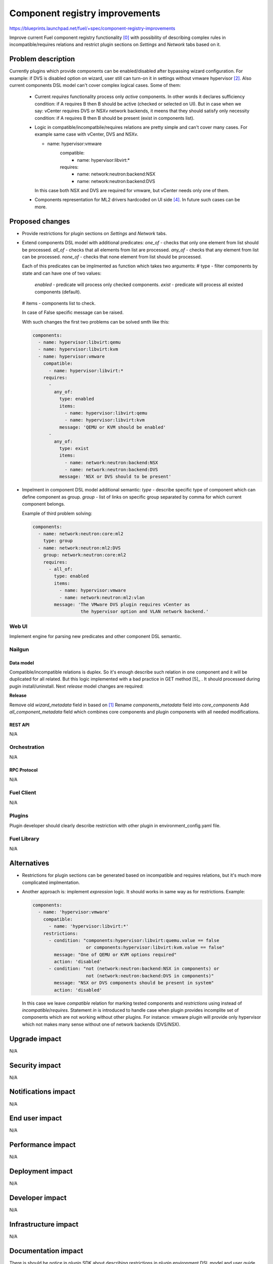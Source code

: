..
 This work is licensed under a Creative Commons Attribution 3.0 Unported
 License.

 http://creativecommons.org/licenses/by/3.0/legalcode

===============================
Component registry improvements
===============================

https://blueprints.launchpad.net/fuel/+spec/component-registry-improvements

Improve current Fuel component registry functionality [0]_ with possibility of
describing complex rules in incompatible/requires relations and restrict plugin
sections on `Settings` and `Network` tabs based on it.

-------------------
Problem description
-------------------

Currently plugins which provide components can be enabled/disabled after
bypassing wizard configuration. For example: if DVS is disabled option on
wizard, user still can turn-on it in settings without vmware hypervisor [2]_.
Also current components DSL model can't cover complex logical cases. Some of
them:

  * Current `requires` functionality process only `active` components. In
    other words it declares sufficiency condition: if A requires B then B
    should be active (checked or selected on UI). But in case when we say:
    vCenter requires DVS or NSXv network backends, it meens that they should
    satisfy only necessity condition: if A requires B then B should be present
    (exist in components list).

  * Logic in compatible/incompatbile/requires relations are pretty simple and
    can't cover many cases. For example same case with vCenter, DVS and NSXv.

    .. code-block:: yaml

    - name: hypervisor:vmware
        compatible:
          - name: hypervisor:libvirt:*
        requires:
          - name: network:neutron:backend:NSX
          - name: network:neutron:backend:DVS

    In this case both NSX and DVS are required for vmware, but vCenter needs
    only one of them.

  * Components representation for ML2 drivers hardcoded on UI side [4]_. In
    future such cases can be more.

----------------
Proposed changes
----------------

* Provide restrictions for plugin sections on `Settings` and `Network` tabs.
* Extend components DSL model with additional predicates:
  `one_of` - checks that only one element from list should be processed.
  `all_of` - checks that all elements from list are processed.
  `any_of` - checks that any element from list can be processed.
  `none_of` - checks that none element from list should be processed.

  Each of this predicates can be implmented as function which takes two
  arguments:
  # type - filter components by state and can have one of two values:
    `enabled` - predicate will process only checked components.
    `exist` - predicate will process all existed components (default).
  # items - components list to check.

  In case of False specific message can be raised.

  With such changes the first two problems can be solved smth like this:

  .. code-block:: yaml

    components:
      - name: hypervisor:libvirt:qemu
      - name: hypervisor:libvirt:kvm
      - name: hypervisor:vmware
        compatible:
          - name: hypervisor:libvirt:*
        requires:
          -
            any_of:
              type: enabled
              items:
                - name: hypervisor:libvirt:qemu
                - name: hypervisor:libvirt:kvm
              message: 'QEMU or KVM should be enabled'
          -
            any_of:
              type: exist
              items:
                - name: network:neutron:backend:NSX
                - name: network:neutron:backend:DVS
              message: 'NSX or DVS should to be present'

* Impelment in component DSL model additional semantic:
  `type` - describe specific type of component which can define component
  as group.
  `group` - list of links on specific group separated by comma for which
  current component belongs.

  Example of third problem solving:

  .. code-block:: yaml

    components:
      - name: network:neutron:core:ml2
        type: group
      - name: network:neutron:ml2:DVS
        group: network:neutron:core:ml2
        requires:
          - all_of:
            type: enabled
            items:
              - name: hypervisor:vmware
              - name: network:neutron:ml2:vlan
            message: 'The VMware DVS plugin requires vCenter as
                      the hypervisor option and VLAN network backend.'


Web UI
======

Implement engine for parsing new predicates and other component DSL semantic.


Nailgun
=======

Data model
----------

Compatible/incompatible relations is duplex. So it's enough describe such
relation in one component and it will be duplicated for all related. But
this logic implemented with a bad practice in GET method [5]_ . It should
processed during pugin install/uninstall. Next `release` model changes are
required:

**Release**

Remove old `wizard_metadata` field in based on [1]_
Rename `components_metadata` field into `core_components`
Add `all_component_metadata` field which combines core components and
plugin components with all needed modifications.


REST API
--------

N/A


Orchestration
=============

N/A


RPC Protocol
------------

N/A


Fuel Client
===========

N/A


Plugins
=======

Plugin developer should clearly describe restriction with other plugin in
environment_config.yaml file.


Fuel Library
============

N/A


------------
Alternatives
------------

* Restrictions for plugin sections can be generated based on incompatible and
  requires relations, but it's much more complicated implmentation.
* Another approach is: implement `expression` logic. It should works in same
  way as for restrictions. Example:

  .. code-block:: yaml

    components:
      - name: 'hypervisor:vmware'
        compatible:
          - name: 'hypervisor:libvirt:*'
        restrictions:
          - condition: "components:hypervisor:libvirt:quemu.value == false
                        or components:hypervisor:libvirt:kvm.value == false"
            message: "One of QEMU or KVM options required"
            action: 'disabled'
          - condition: "not (network:neutron:backend:NSX in components) or
                        not (network:neutron:backend:DVS in components)"
            message: "NSX or DVS components should be present in system"
            action: 'disabled'

  In this case we leave `compatible` relation for marking tested components and
  `restrictions` using instead of `incompatible`/`requires`. Statement `in`
  is introduced to handle case when plugin provides incomplite set of components
  which are not working without other plugins. For instance: vmware plugin will
  provide only hypervisor which not makes many sense without one of network
  backends (DVS/NSX).


--------------
Upgrade impact
--------------

N/A


---------------
Security impact
---------------

N/A


--------------------
Notifications impact
--------------------

N/A


---------------
End user impact
---------------

N/A


------------------
Performance impact
------------------

N/A


-----------------
Deployment impact
-----------------

N/A


----------------
Developer impact
----------------

N/A


---------------------
Infrastructure impact
---------------------

N/A


--------------------
Documentation impact
--------------------

There is should be notice in plugin SDK about describing restrictions
in plugin environment DSL model and user guide how to use new predicates.


--------------
Implementation
--------------

Assignee(s)
===========

Primary assignee:
  * Andriy Popovych <apopovych@mirantis.com>

Other contributors:
  * Anton Zemlyanov <azemlyanov@mirantis.com>

Mandatory design review:
  * Vitaly Kramskikh (vkramskikh@mirantis.com)
  * Igor Kalnitsky <ikalnitsky@mirantis.com>


Work Items
==========

* Provide restrictions handling for plugin section on UI.
* Implement engine for any_of|all_of|one_of|none_of predicates.


Dependencies
============

* Component registry [0]_.


------------
Testing, QA
------------

TBD


Acceptance criteria
===================

TBD


----------
References
----------

.. [0] https://blueprints.launchpad.net/fuel/+spec/component-registry
.. [1] https://bugs.launchpad.net/fuel/+bug/1533765
.. [2] https://bugs.launchpad.net/fuel/+bug/1527312
.. [3] https://bugs.launchpad.net/fuel-plugins/+bug/1537998
.. [4] https://github.com/openstack/fuel-web/blob/stable/8.0/nailgun/static/models.js#L1435-
L1437
.. [5] https://github.com/openstack/fuel-web/blob/stable/8.0/nailgun/nailgun/objects/release
.py#L183-L191
